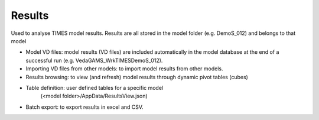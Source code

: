 ########
Results
########


Used to analyse TIMES model results. Results are all stored in the model folder (e.g. DemoS_012) and belongs to that model

* Model VD files: model results (VD files) are included automatically in the model database at the end of a successful run (e.g. \Veda\GAMS_WrkTIMES\DemoS_012).
* Importing VD files from other models: to import model results from other models.
* Results browsing: to view (and refresh) model results through dynamic pivot tables (cubes)
* Table definition: user defined tables for a specific model
	(<model folder>/AppData/ResultsView.json)
* Batch export: to export results in excel and CSV.

.. image:: images/results_functionality.png
    :width: 600